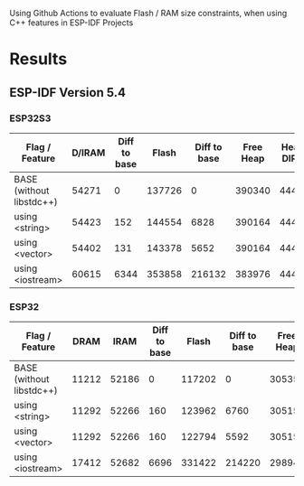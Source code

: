 Using Github Actions to evaluate Flash / RAM size constraints, when using C++ features in ESP-IDF Projects

* Results
** ESP-IDF Version 5.4
*** ESP32S3
| Flag / Feature           | D/IRAM | Diff to base |  Flash | Diff to base | Free Heap | Heap + DIRAM |
|--------------------------+--------+--------------+--------+--------------+-----------+--------------|
| BASE (without libstdc++) |  54271 |            0 | 137726 |            0 |    390340 |       444611 |
| using <string>           |  54423 |          152 | 144554 |         6828 |    390164 |       444587 |
| using <vector>           |  54402 |          131 | 143378 |         5652 |    390164 |       444566 |
| using <iostream>         |  60615 |         6344 | 353858 |       216132 |    383976 |       444591 |
#+TBLFM: $3=$2-@2$2::$5=($4-@2$4)::$7=$2+$6

*** ESP32
| Flag / Feature           |  DRAM |  IRAM | Diff to base |  Flash | Diff to base | Free Heap | Heap + DIRAM |
|--------------------------+-------+-------+--------------+--------+--------------+-----------+--------------|
| BASE (without libstdc++) | 11212 | 52186 |            0 | 117202 |            0 |    305356 |       368754 |
| using <string>           | 11292 | 52266 |          160 | 123962 |         6760 |    305152 |       368710 |
| using <vector>           | 11292 | 52266 |          160 | 122794 |         5592 |    305152 |       368710 |
| using <iostream>         | 17412 | 52682 |         6696 | 331422 |       214220 |    298948 |       369042 |
#+TBLFM: $4=($2+$3)-(@2$2+@2$3)::$6=($5-@2$5)::$8=$2+$3+$7
